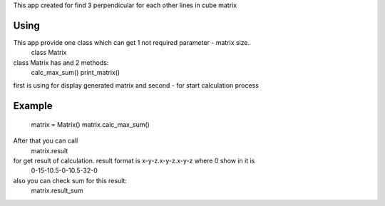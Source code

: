 This app created for find 3 perpendicular for each other lines in cube matrix

Using
=====

This app provide one class which can get 1 not required parameter - matrix size.
    class Matrix

class Matrix has and 2 methods:
    calc_max_sum()
    print_matrix()

first is using for display generated matrix
and second - for start calculation process

Example
=======
    matrix = Matrix()
    matrix.calc_max_sum()

After that you can call
    matrix.result
for get result of calculation. result format is x-y-z.x-y-z.x-y-z where 0 show in it is
    0-15-10.5-0-10.5-32-0

also you can check sum for this  result:
    matrix.result_sum